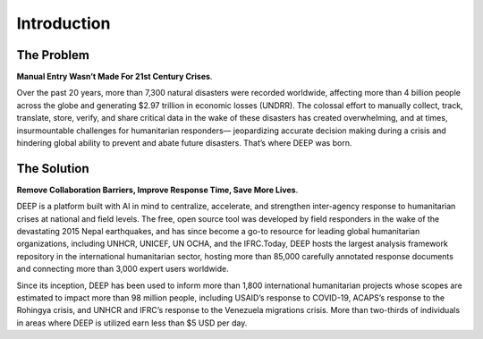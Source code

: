 
Introduction
++++++++++++

The Problem
------------

**Manual Entry Wasn’t Made For 21st Century Crises**.

Over the past 20 years, more than 7,300 natural disasters were recorded worldwide, affecting more than 
4 billion people across the globe and generating $2.97 trillion in economic losses (UNDRR). 
The colossal effort to manually collect, track, translate, store, verify, and share critical data in the wake of these disasters has created overwhelming, and at times, insurmountable challenges for humanitarian responders— jeopardizing accurate decision making during a crisis
and hindering global ability to prevent and abate future disasters. That’s where DEEP was born.

The Solution
-------------

**Remove Collaboration Barriers, Improve Response Time, Save More Lives**.

DEEP is a platform built with AI in mind to centralize, accelerate, and strengthen inter-agency response to humanitarian crises
at national and field levels. The free, open source tool was developed by field responders in the wake of the devastating 2015
Nepal earthquakes, and has since become a go-to resource for leading global humanitarian organizations, including UNHCR, UNICEF,
UN OCHA, and the IFRC.Today, DEEP hosts the largest analysis framework repository in the international humanitarian sector, 
hosting more than 85,000 carefully annotated response documents and connecting more than 3,000 expert users worldwide.

Since its inception, DEEP has been used to inform more than 1,800 international humanitarian projects whose scopes are estimated to impact
more than 98 million people, including USAID’s response to COVID-19, ACAPS’s response to the Rohingya crisis, and UNHCR and IFRC’s response
to the Venezuela migrations crisis. More than two-thirds of individuals in areas where DEEP is utilized earn less than $5 USD per day.


